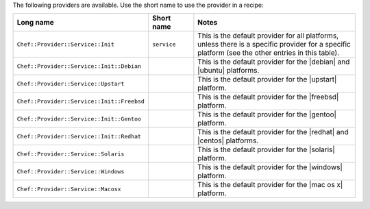 .. The contents of this file are included in multiple topics.
.. This file should not be changed in a way that hinders its ability to appear in multiple documentation sets.

The following providers are available. Use the short name to use the provider in a recipe:

.. list-table::
   :widths: 150 80 320
   :header-rows: 1

   * - Long name
     - Short name
     - Notes
   * - ``Chef::Provider::Service::Init``
     - ``service``
     - This is the default provider for all platforms, unless there is a specific provider for a specific platform (see the other entries in this table).
   * - ``Chef::Provider::Service::Init::Debian``
     - 
     - This is the default provider for the |debian| and |ubuntu| platforms.
   * - ``Chef::Provider::Service::Upstart``
     - 
     - This is the default provider for the |upstart| platform.
   * - ``Chef::Provider::Service::Init::Freebsd``
     - 
     - This is the default provider for the |freebsd| platform.
   * - ``Chef::Provider::Service::Init::Gentoo``
     - 
     - This is the default provider for the |gentoo| platform.
   * - ``Chef::Provider::Service::Init::Redhat``
     - 
     - This is the default provider for the |redhat| and |centos| platforms.
   * - ``Chef::Provider::Service::Solaris``
     - 
     - This is the default provider for the |solaris| platform.
   * - ``Chef::Provider::Service::Windows``
     - 
     - This is the default provider for the |windows| platform.
   * - ``Chef::Provider::Service::Macosx``
     - 
     - This is the default provider for the |mac os x| platform.
